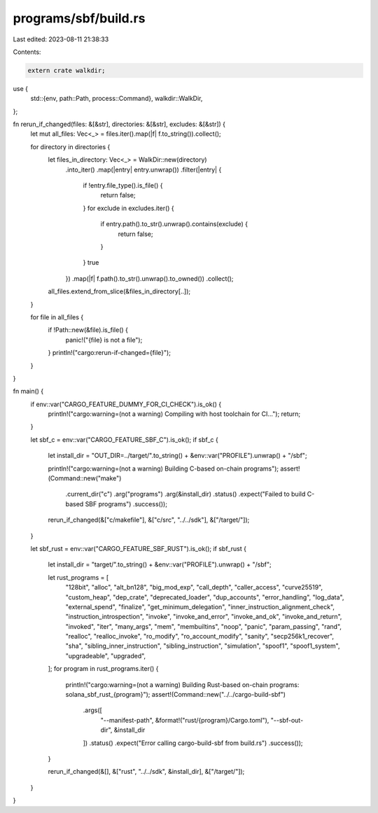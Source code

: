programs/sbf/build.rs
=====================

Last edited: 2023-08-11 21:38:33

Contents:

.. code-block:: rs

    extern crate walkdir;

use {
    std::{env, path::Path, process::Command},
    walkdir::WalkDir,
};

fn rerun_if_changed(files: &[&str], directories: &[&str], excludes: &[&str]) {
    let mut all_files: Vec<_> = files.iter().map(|f| f.to_string()).collect();

    for directory in directories {
        let files_in_directory: Vec<_> = WalkDir::new(directory)
            .into_iter()
            .map(|entry| entry.unwrap())
            .filter(|entry| {
                if !entry.file_type().is_file() {
                    return false;
                }
                for exclude in excludes.iter() {
                    if entry.path().to_str().unwrap().contains(exclude) {
                        return false;
                    }
                }
                true
            })
            .map(|f| f.path().to_str().unwrap().to_owned())
            .collect();
        all_files.extend_from_slice(&files_in_directory[..]);
    }

    for file in all_files {
        if !Path::new(&file).is_file() {
            panic!("{file} is not a file");
        }
        println!("cargo:rerun-if-changed={file}");
    }
}

fn main() {
    if env::var("CARGO_FEATURE_DUMMY_FOR_CI_CHECK").is_ok() {
        println!("cargo:warning=(not a warning) Compiling with host toolchain for CI...");
        return;
    }

    let sbf_c = env::var("CARGO_FEATURE_SBF_C").is_ok();
    if sbf_c {
        let install_dir = "OUT_DIR=../target/".to_string() + &env::var("PROFILE").unwrap() + "/sbf";

        println!("cargo:warning=(not a warning) Building C-based on-chain programs");
        assert!(Command::new("make")
            .current_dir("c")
            .arg("programs")
            .arg(&install_dir)
            .status()
            .expect("Failed to build C-based SBF programs")
            .success());

        rerun_if_changed(&["c/makefile"], &["c/src", "../../sdk"], &["/target/"]);
    }

    let sbf_rust = env::var("CARGO_FEATURE_SBF_RUST").is_ok();
    if sbf_rust {
        let install_dir = "target/".to_string() + &env::var("PROFILE").unwrap() + "/sbf";

        let rust_programs = [
            "128bit",
            "alloc",
            "alt_bn128",
            "big_mod_exp",
            "call_depth",
            "caller_access",
            "curve25519",
            "custom_heap",
            "dep_crate",
            "deprecated_loader",
            "dup_accounts",
            "error_handling",
            "log_data",
            "external_spend",
            "finalize",
            "get_minimum_delegation",
            "inner_instruction_alignment_check",
            "instruction_introspection",
            "invoke",
            "invoke_and_error",
            "invoke_and_ok",
            "invoke_and_return",
            "invoked",
            "iter",
            "many_args",
            "mem",
            "membuiltins",
            "noop",
            "panic",
            "param_passing",
            "rand",
            "realloc",
            "realloc_invoke",
            "ro_modify",
            "ro_account_modify",
            "sanity",
            "secp256k1_recover",
            "sha",
            "sibling_inner_instruction",
            "sibling_instruction",
            "simulation",
            "spoof1",
            "spoof1_system",
            "upgradeable",
            "upgraded",
        ];
        for program in rust_programs.iter() {
            println!("cargo:warning=(not a warning) Building Rust-based on-chain programs: solana_sbf_rust_{program}");
            assert!(Command::new("../../cargo-build-sbf")
                .args([
                    "--manifest-path",
                    &format!("rust/{program}/Cargo.toml"),
                    "--sbf-out-dir",
                    &install_dir
                ])
                .status()
                .expect("Error calling cargo-build-sbf from build.rs")
                .success());
        }

        rerun_if_changed(&[], &["rust", "../../sdk", &install_dir], &["/target/"]);
    }
}



